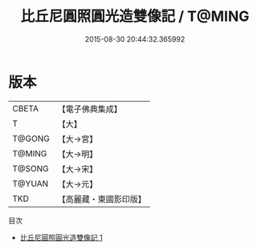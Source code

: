 #+TITLE: 比丘尼圓照圓光造雙像記 / T@MING

#+DATE: 2015-08-30 20:44:32.365992
* 版本
 |     CBETA|【電子佛典集成】|
 |         T|【大】     |
 |    T@GONG|【大→宮】   |
 |    T@MING|【大→明】   |
 |    T@SONG|【大→宋】   |
 |    T@YUAN|【大→元】   |
 |       TKD|【高麗藏・東國影印版】|
目次
 - [[file:KR6k0114_001.txt][比丘尼圓照圓光造雙像記 1]]
